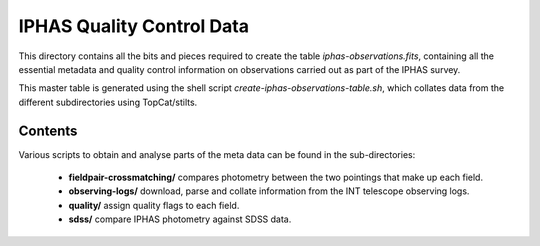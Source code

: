 ==========================
IPHAS Quality Control Data
==========================

This directory contains all the bits and pieces required to create the table
*iphas-observations.fits*, containing all the essential metadata and quality control 
information on observations carried out as part of the IPHAS survey.

This master table is generated using the shell script *create-iphas-observations-table.sh*, 
which collates data from the different subdirectories using TopCat/stilts.

Contents
========

Various scripts to obtain and analyse parts of the meta data can be found in the sub-directories:

  * **fieldpair-crossmatching/**
    compares photometry between the two pointings that make up each field.
  * **observing-logs/**
    download, parse and collate information from the INT telescope observing logs.
  * **quality/**
    assign quality flags to each field.
  * **sdss/**
    compare IPHAS photometry against SDSS data.
